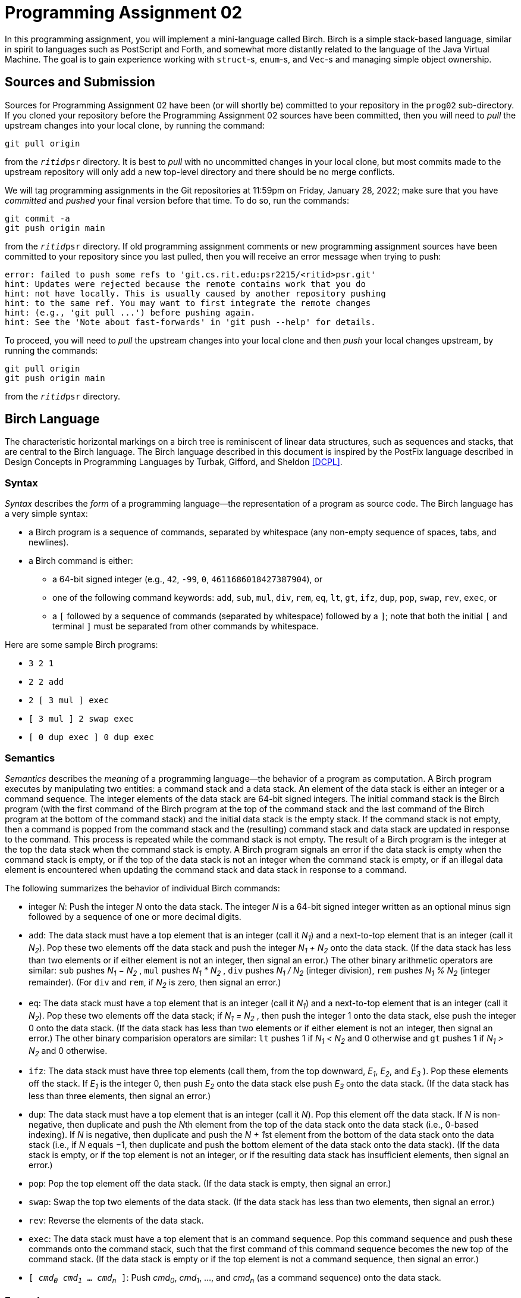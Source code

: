 # Programming Assignment 02
:icons: font

In this programming assignment, you will implement a mini-language called Birch.
Birch is a simple stack-based language, similar in spirit to languages such as
PostScript and Forth, and somewhat more distantly related to the language of the
Java Virtual Machine.  The goal is to gain experience working with `struct`-s,
`enum`-s, and `Vec`-s and managing simple object ownership.

## Sources and Submission

:duetime: 11:59pm
:dueday: Friday, January 28, 2022

Sources for Programming Assignment&nbsp;02 have been (or will shortly be)
committed to your repository in the `prog02` sub-directory.  If you cloned your
repository before the Programming Assignment&nbsp;02 sources have been
committed, then you will need to _pull_ the upstream changes into your local
clone, by running the command:

  git pull origin

from the `__ritid__psr` directory.  It is best to _pull_ with no uncommitted
changes in your local clone, but most commits made to the upstream repository
will only add a new top-level directory and there should be no merge conflicts.

We will tag programming assignments in the Git repositories at {duetime} on
{dueday}; make sure that you have _committed_ and _pushed_ your final version
before that time.  To do so, run the commands:

  git commit -a
  git push origin main

from the `__ritid__psr` directory.  If old programming assignment comments or
new programming assignment sources have been committed to your repository since
you last pulled, then you will receive an error message when trying to push:

  error: failed to push some refs to 'git.cs.rit.edu:psr2215/<ritid>psr.git'
  hint: Updates were rejected because the remote contains work that you do
  hint: not have locally. This is usually caused by another repository pushing
  hint: to the same ref. You may want to first integrate the remote changes
  hint: (e.g., 'git pull ...') before pushing again.
  hint: See the 'Note about fast-forwards' in 'git push --help' for details.

To proceed, you will need to _pull_ the upstream changes into your local clone
and then _push_ your local changes upstream, by running the commands:

  git pull origin
  git push origin main

from the `__ritid__psr` directory.

## Birch Language

The characteristic horizontal markings on a birch tree is reminiscent of linear
data structures, such as sequences and stacks, that are central to the Birch
language. The Birch language described in this document is inspired by the
PostFix language described in Design Concepts in Programming Languages by
Turbak, Gifford, and Sheldon <<DCPL>>.

### Syntax

_Syntax_ describes the _form_ of a programming language--the representation of a
program as source code.  The Birch language has a very simple syntax:

* a Birch program is a sequence of commands, separated by whitespace (any
  non-empty sequence of spaces, tabs, and newlines).
* a Birch command is either:
** a 64-bit signed integer (e.g., `42`, `-99`, `0`, `4611686018427387904`), or
** one of the following command keywords: `add`, `sub`, `mul`, `div`, `rem`,
   `eq`, `lt`, `gt`, `ifz`, `dup`, `pop`, `swap`, `rev`, `exec`, or
** a `[` followed by a sequence of commands (separated by whitespace) followed
   by a `]`; note that both the initial `[` and terminal `]` must be separated
   from other commands by whitespace.

Here are some sample Birch programs:

* `3 2 1`
* `2 2 add`
* `2 [ 3 mul ] exec`
* `[ 3 mul ] 2 swap exec`
* `[ 0 dup exec ] 0 dup exec`

### Semantics

_Semantics_ describes the _meaning_ of a programming language--the behavior of a
program as computation.  A Birch program executes by manipulating two entities:
a command stack and a data stack. An element of the data stack is either an
integer or a command sequence. The integer elements of the data stack are 64-bit
signed integers. The initial command stack is the Birch program (with the first
command of the Birch program at the top of the command stack and the last
command of the Birch program at the bottom of the command stack) and the initial
data stack is the empty stack. If the command stack is not empty, then a command
is popped from the command stack and the (resulting) command stack and data
stack are updated in response to the command. This process is repeated while the
command stack is not empty. The result of a Birch program is the integer at the
top the data stack when the command stack is empty. A Birch program signals an
error if the data stack is empty when the command stack is empty, or if the top
of the data stack is not an integer when the command stack is empty, or if an
illegal data element is encountered when updating the command stack and data
stack in response to a command.

The following summarizes the behavior of individual Birch commands:

* integer _N_: Push the integer _N_ onto the data stack. The integer _N_ is a
  64-bit signed integer written as an optional minus sign followed by a sequence
  of one or more decimal digits.
* `add`: The data stack must have a top element that is an integer (call it
  _N~1~_) and a next-to-top element that is an integer (call it _N~2~_). Pop
  these two elements off the data stack and push the integer __N~1~ + N~2~__
  onto the data stack. (If the data stack has less than two elements or if
  either element is not an integer, then signal an error.) The other binary
  arithmetic operators are similar: `sub` pushes __N~1~ − N~2~__ , `mul` pushes
  __N~1~ * N~2~__ , `div` pushes __N~1~ / N~2~__ (integer division), `rem`
  pushes __N~1~ % N~2~__ (integer remainder).  (For `div` and `rem`, if _N~2~_
  is zero, then signal an error.)
* `eq`: The data stack must have a top element that is an integer (call it
  _N~1~_) and a next-to-top element that is an integer (call it _N~2~_). Pop
  these two elements off the data stack; if __N~1~ = N~2~__ , then push the
  integer 1 onto the data stack, else push the integer 0 onto the data
  stack. (If the data stack has less than two elements or if either element is
  not an integer, then signal an error.) The other binary comparision operators
  are similar: `lt` pushes 1 if __N~1~ < N~2~__ and 0 otherwise and `gt` pushes
  1 if __N~1~ > N~2~__ and 0 otherwise.
* `ifz`: The data stack must have three top elements (call them, from the top
  downward, _E~1~_, _E~2~_, and _E~3~_ ). Pop these elements off the stack. If
  _E~1~_ is the integer 0, then push _E~2~_ onto the data stack else push _E~3~_
  onto the data stack. (If the data stack has less than three elements, then
  signal an error.)
* `dup`: The data stack must have a top element that is an integer (call it
  _N_). Pop this element off the data stack. If _N_ is non-negative, then
  duplicate and push the __N__th element from the top of the data stack onto the
  data stack (i.e., 0-based indexing). If _N_ is negative, then duplicate and
  push the __N + 1__st element from the bottom of the data stack onto the data
  stack (i.e., if _N_ equals −1, then duplicate and push the bottom element of
  the data stack onto the data stack). (If the data stack is empty, or if the
  top element is not an integer, or if the resulting data stack has insufficient
  elements, then signal an error.)
* `pop`: Pop the top element off the data stack. (If the data stack is empty,
  then signal an error.)
* `swap`: Swap the top two elements of the data stack. (If the data stack has
  less than two elements, then signal an error.)
* `rev`: Reverse the elements of the data stack.
* `exec`: The data stack must have a top element that is an command
  sequence. Pop this command sequence and push these commands onto the command
  stack, such that the first command of this command sequence becomes the new
  top of the command stack. (If the data stack is empty or if the top element is
  not a command sequence, then signal an error.)
* ``[ _cmd~0~_ _cmd~1~_ ... _cmd~n~_ ]``: Push _cmd~0~_, _cmd~1~_, ..., and
  _cmd~n~_ (as a command sequence) onto the data stack.

### Examples

Here is a simple Birch program that computes 5 − 10.

[.center,cols=">1,<2",grid=none]
|===
| Program
| `10` `5` `sub`

| ⇓
|

| Command Stack (top ↔ bot)
| `10` `5` `sub`

| Data Stack (top ↔ bot)
|

| ⇓
|

| Command Stack (top ↔ bot)
| `5` `sub`

| Data Stack (top ↔ bot)
| `10`

| ⇓
|

| Command Stack (top ↔ bot)
| `sub`

| Data Stack (top ↔ bot)
| `5` `10`

| ⇓
|

| Command Stack (top ↔ bot)
|

| Data Stack (top ↔ bot)
| `-5`

| ⇓
|

| Result
| -5

|===

This Birch program computes 16 / 8; recall that only the top integer of the final stack is returned as the result of the program.

[.center,cols=">1,<2",grid=none]
|===
| Program
| `2 4 8 16 div`

| ⇓
|

| Command Stack (top ↔ bot)
| `2 4 8 16 div`

| Data Stack (top ↔ bot)
|

| ⇓
|

| Command Stack (top ↔ bot)
| `4 8 16 div`

| Data Stack (top ↔ bot)
| `2`

| ⇓
|

| Command Stack (top ↔ bot)
| `8 16 div`

| Data Stack (top ↔ bot)
| `4 2`

| ⇓
|

| Command Stack (top ↔ bot)
| `16 div`

| Data Stack (top ↔ bot)
| `8 4 2`

| ⇓
|

| Command Stack (top ↔ bot)
| `div`

| Data Stack (top ↔ bot)
| `16 8 4 2`

| ⇓
|

| Command Stack (top ↔ bot)
|

| Data Stack (top ↔ bot)
| `2 4 2`

| ⇓
|

| Result
| 2

|===

The `dup` command duplicates an element of the data stack; recall that the index
is first popped off the data stack and then the index is used to compute the
appropriate element of the data stack.

[.center,cols=">1,<2",grid=none]
|===
| Program
| `3 2 1 1 dup -1 dup add mul add mul`

| ⇓
|

| Command Stack (top ↔ bot)
| `3 2 1 1 dup -1 dup add mul add mul`

| Data Stack (top ↔ bot)
|

| ⇓
|

| Command Stack (top ↔ bot)
| `2 1 1 dup -1 dup add mul add mul`

| Data Stack (top ↔ bot)
| `3`

| ⇓
|

| Command Stack (top ↔ bot)
| `1 1 dup -1 dup add mul add mul`

| Data Stack (top ↔ bot)
| `2 3`

| ⇓
|

| Command Stack (top ↔ bot)
| `1 dup -1 dup add mul add mul`

| Data Stack (top ↔ bot)
| `1 2 3`

| ⇓
|

| Command Stack (top ↔ bot)
| `dup -1 dup add mul add mul`

| Data Stack (top ↔ bot)
| `1 1 2 3`

| ⇓
|

| Command Stack (top ↔ bot)
| `-1 dup add mul add mul`

| Data Stack (top ↔ bot)
| `2 1 2 3`

| ⇓
|

| Command Stack (top ↔ bot)
| `dup add mul add mul`

| Data Stack (top ↔ bot)
| `-1 2 1 2 3`

| ⇓
|

| Command Stack (top ↔ bot)
| `add mul add mul`

| Data Stack (top ↔ bot)
| `3 2 1 2 3`

| ⇓
|

| Command Stack (top ↔ bot)
| `mul add mul`

| Data Stack (top ↔ bot)
| `5 1 2 3`

| ⇓
|

| Command Stack (top ↔ bot)
| `add mul`

| Data Stack (top ↔ bot)
| `5 2 3`

| ⇓
|

| Command Stack (top ↔ bot)
| `mul`

| Data Stack (top ↔ bot)
| `7 3`

| ⇓
|

| Command Stack (top ↔ bot)
|

| Data Stack (top ↔ bot)
| `21`

| ⇓
|

| Result
| 21

|===

An error is signalled if the index is out of range for the data stack.

[.center,cols=">1,<2",grid=none]
|===
| Program
| `1 2 3 dup`

| ⇓
|

| Command Stack (top ↔ bot)
| `1 2 3 dup`

| Data Stack (top ↔ bot)
|

| ⇓
|

| Command Stack (top ↔ bot)
| `2 3 dup`

| Data Stack (top ↔ bot)
| `1`

| ⇓
|

| Command Stack (top ↔ bot)
| `3 dup`

| Data Stack (top ↔ bot)
| `2 1`

| ⇓
|

| Command Stack (top ↔ bot)
| `dup`

| Data Stack (top ↔ bot)
| `3 2 1`

| ⇓
|

| Result
| error _(index out of bounds)_

|===

The ``[ _cmd~1~_ _cmd~2~_ ... _cmd~n~_ ]`` commmand pushes a command sequence
onto the data stack as a single element and the `exec` command pops a command
sequence off the data stack and pushes it to the command stack. These command
sequences act like subroutines, where the arguments and results of the
subroutine are passed on the stack. In the following Birch program, `4 mul`
pushes a subroutine that multiplies its argument by 4:

[.center,cols=">1,<2",grid=none]
|===
| Program
| `[ 4 mul ] 3 swap exec`

| ⇓
|

| Command Stack (top ↔ bot)
| `[ 4 mul ] 3 swap exec`

| Data Stack (top ↔ bot)
|

| ⇓
|

| Command Stack (top ↔ bot)
| `3 swap exec`

| Data Stack (top ↔ bot)
| `[ 4 mul ]`

| ⇓
|

| Command Stack (top ↔ bot)
| `swap exec`

| Data Stack (top ↔ bot)
| `3 [ 4 mul ]`

| ⇓
|

| Command Stack (top ↔ bot)
| `exec`

| Data Stack (top ↔ bot)
| `[ 4 mul ] 3`

| ⇓
|

| Command Stack (top ↔ bot)
| `4 mul`

| Data Stack (top ↔ bot)
| `3`

| ⇓
|

| Command Stack (top ↔ bot)
| `mul`

| Data Stack (top ↔ bot)
| `4 3`

| ⇓
|

| Command Stack (top ↔ bot)
|

| Data Stack (top ↔ bot)
| `12`

| ⇓
|

| Result
| 12

|===

The `ifz` command selects between two elements based on a test element. By
packing two executable sequences, `ifz` and `exec` can be used to conditionally
execute one of the executable sequences. The following Birch program computes
the absolute value of the first integer in the program. (Try tracing the
execution of the program if the `-7` is changed to `7`.) Also note that an empty
executable sequence is pushed onto the data stack by ``[ ]``.

[.center,cols=">1,<2",grid=none]
|===
| Program
| `-7 0 dup 0 gt [ 0 sub ] swap [ ] swap ifz exec`

| ⇓
|

| Command Stack (top ↔ bot)
| `-7 0 dup 0 gt [ 0 sub ] swap [ ] swap ifz exec`

| Data Stack (top ↔ bot)
|

| ⇓
|

| Command Stack (top ↔ bot)
| `0 dup 0 gt [ 0 sub ] swap [ ] swap ifz exec`

| Data Stack (top ↔ bot)
| `-7`

| ⇓
|

| Command Stack (top ↔ bot)
| `dup 0 gt [ 0 sub ] swap [ ] swap ifz exec`

| Data Stack (top ↔ bot)
| `0 -7`

| ⇓
|

| Command Stack (top ↔ bot)
| `0 gt [ 0 sub ] swap [ ] swap ifz exec`

| Data Stack (top ↔ bot)
| `-7 -7`

| ⇓
|

| Command Stack (top ↔ bot)
| `gt [ 0 sub ] swap [ ] swap ifz exec`

| Data Stack (top ↔ bot)
| `0 -7 -7`

| ⇓
|

| Command Stack (top ↔ bot)
| `[ 0 sub ] swap [ ] swap ifz exec`

| Data Stack (top ↔ bot)
| `1 -7`

| ⇓
|

| Command Stack (top ↔ bot)
| `swap [ ] swap ifz exec`

| Data Stack (top ↔ bot)
| `[ 0 sub ] 1 -7`

| ⇓
|

| Command Stack (top ↔ bot)
| `[ ] swap ifz exec`

| Data Stack (top ↔ bot)
| `1 [ 0 sub ] -7`

| ⇓
|

| Command Stack (top ↔ bot)
| `swap ifz exec`

| Data Stack (top ↔ bot)
| `[ ] 1 [ 0 sub ] -7`

| ⇓
|

| Command Stack (top ↔ bot)
| `ifz exec`

| Data Stack (top ↔ bot)
| `1 [ ] [ 0 sub ] -7`

| ⇓
|

| Command Stack (top ↔ bot)
| `exec`

| Data Stack (top ↔ bot)
| `[ 0 sub ] -7`

| ⇓
|

| Command Stack (top ↔ bot)
| `0 sub`

| Data Stack (top ↔ bot)
| `-7`

| ⇓
|

| Command Stack (top ↔ bot)
| `sub`

| Data Stack (top ↔ bot)
| `0 -7`

| ⇓
|

| Command Stack (top ↔ bot)
|

| Data Stack (top ↔ bot)
| `7`

| ⇓
|

| Result
| 7

|===

## link:./birch/src/lib.rs[`birch` Library]

The link:./birch/src/lib.rs[`birch` library crate] implements the Birch
programming language.  The public types of this crate are:

* `struct Prog(Command<Vec>);`, a
  https://doc.rust-lang.org/book/ch05-01-defining-structs.html#using-tuple-structs-without-named-fields-to-create-different-types[_tuple
  struct_] wrapping a `Vec<Command>` representing a Birch program as a sequence
  of commands, where
  `enum Command { Num(i64), Add, ..., Rev, Cmds(Vec<Command>), Exec };`
  represents Birch commands.  Note that the first command of a program `prog` is
  at the top of the stack represented by the vector `prog.0` and the last
  command of the program is at the bottom of the stack; that is, the first
  command of the program is at index `prog.0.len() - 1` and the last command of
  the program is index `0`.  ``Prog``'s implementation of the
  https://doc.rust-lang.org/std/fmt/trait.Display.html[`Display` trait] shows a
  program according to the syntax described above; that is, the first command is
  shown to the left and the last command is shown to the right.
* `struct ProgParseError;`, a
  https://doc.rust-lang.org/book/ch05-01-defining-structs.html#unit-like-structs-without-any-fields[_unit-like
  struct_] signalling an error parsing a Birch `Prog` value from a string.
* `struct ProgExecError;`, a
  https://doc.rust-lang.org/book/ch05-01-defining-structs.html#unit-like-structs-without-any-fields[_unit-like
  struct_] signalling an error executing a Birch program.

An extensive test suite is provided in the link:./birch/src/tests.rs[`tests`
module].

### `Prog::from_str` associated function

**Complete the `from_str` associated function for ``Prog``'s implementation of
the `FromStr` trait.  (10pts)**

The `Prog` type will implement the
https://doc.rust-lang.org/std/str/trait.FromStr.html[`FromStr` trait] to parse a
`Prog` value from a string, according to the syntax described above.  (Note that
``FromStr``'s
https://doc.rust-lang.org/std/str/trait.FromStr.html#tymethod.from_str[`from_str`]
method is often used implicitly, through
https://doc.rust-lang.org/std/primitive.str.html[`str`]'s
https://doc.rust-lang.org/std/primitive.str.html#method.parse[`parse`] method.)
Upon a successful parse, ``Prog``'s `from_str` method will return
`Ok(Prog {...})`.  On any parse error (unrecognized command or mismatched
`[`/`]`), ``Prog``'s `from_str` associated function will return
`Err(ProgParseError)`.  (In a more robust implementation, the `ProgParseError`
type would carry additional information about the nature of the parse error.)

[source, rust]
----
#[derive(Debug, Clone, PartialEq, Eq)]
pub struct Prog(Vec<Command>);

#[derive(Debug, Clone, Copy, PartialEq, Eq)]
pub struct ProgParseError;
impl FromStr for Prog {
    type Err = ProgParseError;
    fn from_str(s: &str) -> Result<Prog, ProgParseError> {
        // Your code here
        unimplemented!()
    }
}
----

#### Discussion/Hints

The simple syntax of Birch programs should make it relatively easy to parse.
The
https://doc.rust-lang.org/std/primitive.str.html#method.split_whitespace[`str::split_whitespace`]
method can be used to iterate over all of the whitespace-separated words of the
input:

[source, rust]
----
for w: &str in s.split_whitespace() {
  ...
}
----

Although not explicitly called out in the readings, a string literal can be used
in a pattern:

[source, rust]
----
match w {
  "add" => { ... },
  ...
}
----

And recall that the
https://doc.rust-lang.org/std/primitive.str.html#method.parse[`str::parse`]
method can be used to parse a string into a number:

[source, rust]
----
match w.parse::<i64>() {
  Ok(n /* : i64 */) => { ... },
  Err(err /* : std::num::ParseIntError */) => { ... },
}
----

Finally, recall that the first (leftmost) command of the Birch program will
become the top of the initial command stack and the last (rightmost) command of
the Birch program will become the bottom of the initial command stack.  The
https://doc.rust-lang.org/std/primitive.slice.html#method.reverse[`slice::reverse`]
method may be helpful.

To run only the parsing tests, execute `cargo test` on the `birch` library
https://doc.rust-lang.org/book/ch11-02-running-tests.html#filtering-to-run-multiple-tests[filtering]
to run the tests with names that match `test_parse`.

----
$ cargo test -q --lib -- test_parse

running 269 tests
.................................................................................................... 100/269
.................................................................................................... 200/269
.....................................................................
test result: ok. 269 passed; 0 failed; 0 ignored; 0 measured; 261 filtered out; finished in 0.01s

----

### `Prog::exec` method

**Complete the `exec` method for `Prog`. (20pts)**

[source, rust]
----
#[derive(Debug, Clone, PartialEq, Eq)]
pub struct Prog(Vec<Command>);

#[derive(Debug, Clone, Copy, PartialEq, Eq)]
pub struct ProgExecError;
impl Prog {
    fn exec(&self, trace: bool) -> Result<i64, ProgExecError> {
        if trace {
            println!("prog: {}\n", self)
        }

        let mut cstk = CmdStack::new(self);
        let mut dstk = DataStack::new();

        let mut step: u64 = 0;
        loop {
            if trace {
                println!("step: {}\ncstk: {}\ndstk: {}\n", step, cstk, dstk)
            };
            // Your code here
            unimplemented!();
            step += 1;
        }
    }
}
----

The `exec` method should execute the Birch program according to the semantics
described above.  A tracing mode is provided, which displays the command
sequence and data stack at each step of execution.  Upon a successful execution,
the `exec` will return `Ok(n)`, where `n` is the result of the Birch program
(i.e., the integer at the top of the data stack when the command stack is
empty).  On any execution error (if the data stack is empty when the command
stack is empty, or if the top of the data stack is not an integer when the
command stack is empty, or if an illegal data element is encountered when
updating the command stack and data stack in response to a command), the `exec`
method will return `Err(ProgExecError)`.  (In a more robust implementation, the
`ProgExecError` type would carry additional information about the nature of the
execution error.)

#### Discussion/Hints

The seed code provides preliminary / incomplete implementations of the command
stack and the data stack:

[source, rust]
----
#[derive(Debug)]
struct CmdStack(Vec<Command>);
impl Display for CmdStack { ... /* provided */ ... }
impl CmdStack {
    fn new(prog: &Prog) -> Self {
        // Your code here
        unimplemented!();
    }
    // Your code here; additional methods as necessary
}

#[derive(Debug, Clone)]
enum DataElem {
    Num(i64),
    Cmds(Vec<Command>),
}
impl Display for DataElem { ... /* provided */ ... }
#[derive(Debug)]
struct DataStack(Vec<DataElem>);
impl Display for DataStack { ... /* provided */ ... }
impl DataStack {
    fn new() -> Self {
        DataStack(Vec::new())
    }
    fn push(&mut self, de: DataElem) {
        self.0.push(de)
    }
    fn pop(&mut self) -> Result<DataElem, ProgExecError> {
        match self.0.pop() {
            Some(de) => Ok(de),
            _ => Err(ProgExecError),
        }
    }
    // Your code here; additional methods as necessary
}
----

These types (as well as the `Prog` type) are instances of the
https://doc.rust-lang.org/book/ch19-04-advanced-types.html#using-the-newtype-pattern-for-type-safety-and-abstraction[_newtype
idiom_], where the types expose a public API that is different from the API of
the private inner type.  For example, ``Vec<T>``'s `pop` method returns
`Option<T>`, while ``DataStack``'s `pop` method returns
`Result<DataElem, ProgExecError>`, capturing the fact that it is always an
execution error if the data stack is empty when a data element is required.
This simplifies the implementation of the `eval` method, allowing one to write

[source, rust]
----
dstk.pop()?
----

rather than

[source, rust]
----
match dstk.pop() {
  None => return ProgExecError,
  Some(de) => de
}
----

whenever the top element of the data stack is required.  Consider implementing
additional `DataStack` methods (that return `Result<???, ProgExecError>`) to
capture other common cases.  (The reference solution defines `pop_num`,
`pop_2nums`, and other `DataStack` methods.)

It should be easy to create a new `CmdStack` from a Birch program, but note that
a `CmdStack` wraps a `Vec<Command>` (an *owned* vector of *owned* commands),
while ``Prog``'s `exec` method and ``CmdStack``'s `new` associated function only
have access to a `&Prog` (a *reference* to a program and, therefore, only a
reference to the wrapped vector of owned commands).  How can the `CmdStack` `new`
method obtain its own instance of a `Vec<Command>` to be manipulated during
execution?

When implementing the `dup` Birch command, be mindful of the fact that the `dup`
Birch command indexes from the top of the data stack and supports negative
indices to index from the bottom of the data stack, while ``Vec<T>``'s `index`
method (used via the `v[i]` operation) indexes from the beginning of the vector
(and the bottom of the stack represented by the vector) and requires an unsigned
(non-negative) index.  Also, note that `dup` _duplicates_ an element of the data
stack.

To run only the execution tests, execute `cargo test` on the `birch` library
https://doc.rust-lang.org/book/ch11-02-running-tests.html#filtering-to-run-multiple-tests[filtering]
to run the tests with names that match `test_exec`.

----
$ cargo test -q --lib -- test_exec

running 261 tests
.................................................................................................... 100/261
.................................................................................................... 200/261
.............................................................
test result: ok. 261 passed; 0 failed; 0 ignored; 0 measured; 269 filtered out; finished in 17.58s

----

## link:./birch/src/main.rs[`birch`] Binary

The `birch` binary executes Birch programs.  The (provided)
link:./birch/src/main.rs[`./birch/src/main.rs`] handles parsing of command line
arguments, dispatching to the `birch` library to parse and execute Birch
programs.

### Command-Line Arguments

The `birch` program uses the https://crates.io/crates/clap[`clap` (`crates.io`)]
library for parsing command line arguments.

----
$ cargo -q run -- -h
birch
Birch interpreter

USAGE:
    birch [OPTIONS] <FILE.bir>

ARGS:
    <FILE.bir>

OPTIONS:
    -h, --help     Print help information
    -s, --stats    Report allocation and time statistics
    -t, --trace    Trace execution
----

Tracing mode may be helpful after ``Prog``'s `from_str` method is completed
while working on ``Prog``'s `exec` method.

The statistics are useful for one of the challenge tasks described below.

#### Examples

----
[matthew@shadow birch]$ cargo -q run -- ./assets/00_example_01.bir
4
----

----
$ cargo -q run -- -t ./assets/00_example_01.bir
prog: 2 2 add

step: 0
cstk: 2 2 add
dstk:

step: 1
cstk: 2 add
dstk: 2

step: 2
cstk: add
dstk: 2 2

step: 3
cstk:
dstk: 4

4
----

----
$ cargo -q run -- -s ./assets/00_example_01.bir
4

allocated   :          9442 bytes
reallocated :          2732 bytes
exec time   :  0.0000320020 seconds
----

----
$ cargo -q run -- -t -s ./assets/00_example_01.bir
prog: 2 2 add

step: 0
cstk: 2 2 add
dstk:

step: 1
cstk: 2 add
dstk: 2

step: 2
cstk: add
dstk: 2 2

step: 3
cstk:
dstk: 4

4

allocated   :          9638 bytes
reallocated :          2732 bytes
exec time   :  0.0000643540 seconds
----

## Challenges

The following are neither submission requirements nor extra credit work.  They
are simply opportunities to challenge your understanding of and skills with
Rust.

### Arbitrary-Precision Integers

As one of the only two types of data manipulated by Birch programs, the utility
of integers in Birch would be extended if they were arbitrary-precision integers
(i.e., big ints) rather than fixed-precion integers.

https://crates.io/crates/num-bigint[`num-bigint`] is a pure Rust implementation of arbitrary-precision integers.

Here are some steps to extending the Birch interpreter to support arbitrary-precision integers:

* Add the following line to the link:./birch/Cargo.toml[`Cargo.toml`] file:
+
--
----
num_bigint = "0.4"
----
--
* In the link:./birch/src/lib.rs[`src/lib.rs`] file:
** Add
+
--
[source, rust]
----
use num_bigint::BigInt;
----
--
+
and possibly additional `use` declarations.
** Change the `i64` in the `Command::Num` variant, `DataElem::Num` variant, and ``Prog``'s `eval` method return type to `BigInt`.
** Fix all the type errors. icon:smile[]

Note that while `i64` is
https://doc.rust-lang.org/std/marker/trait.Copy.html[`Copy`] and
https://doc.rust-lang.org/std/clone/trait.Clone.html[`Clone`],
`num_bigint::BigInt` is only
https://doc.rust-lang.org/std/clone/trait.Clone.html[`Clone`].

### Additional Birch Commands and Data Elements

After programming in Birch for some time, one might wish that Birch had additional commands and data elements:

* `dup0` Duplicate the top element of the data stack.  (`dup0` is just a single command for the equivalent `0 dup` command sequence.)
* `swapn`: Pop two indices _N~1~_ and _N~2~_ off the data stack and swap the the element of the data stack indexed by _N~1~_ with the element of the data stack indexed by _N~2~_ (interpreting _N~1~_ and _N~2~_ as in the `dup` command).  (`swap` would then just be a single command for the equivalent `1 0 swapn` command sequence.)
* `popn`: Pop a non-negative integer _N_ off the data stack and pop _N_ elements from the data stack.  (`pop` would then just be a single command for the equivalent `1 popn`.)
* `csize`: Push the number of commands in the command stack.
* `dsize`: Push the number of elements in the data stack.
* Object Data Elements
+
--
Introduce a new kind of data element: an object that is a sequence of data elements, represented by a new `DataElem::Object(Vec<DataElem>)` variant.
--
+
** `implode`: Pop a non-negative integer _N_ off the data stack.  Pop _N_ elements off the data stack and push them as a single object.
** `explode`: Pop an object off the data stack and push its elements onto the data stack.
** `length`: Pop an object off the data stack and push its number of elements onto the data stack.
** `select`: Pop an object and an integer _N_ off the data stack.  Push the element of the object indexed by _N_ onto the data stack.
* Be creative.

### Using Slices to Reduce Allocations

The simple implementation of ``Prog``'s `eval` method described above can lead
to significant allocations due to the duplication of command sequences.

----
$ cargo -q run -- -s ./assets/62_fib.bir
1346269

allocated   :    2412541376 bytes
reallocated :         19660 bytes
exec time   : 15.1793878540 seconds
$ cargo -q run -- -s ./assets/82_tak.bir
9

allocated   :    4388333996 bytes
reallocated :         30412 bytes
exec time   : 19.1312503540 seconds
----

Three observations can be used to greatly reduce the allocations.

The first observation is that every command sequence on the data stack was
either pushed by a ``[ ... ]`` command or duplicated from an existing command
sequence on the data stack.  Thus, every command sequence on the data stack
corresponds to some (possibly nested) ``[ ... ]`` command from the Birch
program.  For example, here is the `62_fib.bir` program:

----
15 rev [ 0 dup 1 lt [ 0 dup 1 swap sub -1 dup exec swap 2 swap sub -1 dup exec add ] swap [ pop 1 ] swap ifz exec ] rev -1 dup exec
----

and the data stack at step 285 of the execution:

----
dstk: [ pop 1 ] 0 [ 0 dup 1 swap sub -1 dup exec swap 2 swap sub -1 dup exec add ] 0 1 3 4 5 6 7 8 9 10 11 12 13 14 15 [ 0 dup 1 lt [ 0 dup 1 swap sub -1 dup exec swap 2 swap sub -1 dup exec add ] swap [ pop 1 ] swap ifz exec ]
----

Note that each of the three command sequences in the data stack corresponds to
some ``[ ... ]`` command from the `62_fib.bir` program.

Rather than storing an *owned* `Vec<Command>` on the data stack (via the
`DataElem::Cmds` variant), it suffices to store a *reference* to the command
sequence as a `&Vec<Command>`.  In fact, it is even simpler to use a
`&[Command]`:

[source, rust]
----
#[derive(Debug, Clone, Copy, PartialEq, Eq)]
enum DataElem<'a> {
    Num(i64),
    Cmds(&'a [Command]),
}
#[derive(Debug)]
struct DataStack<'a>(Vec<DataElem<'a>>);
----

The second observation is that the command stack is always comprised of commands
that occur in the Birch program.

Rather than representing the command stack as a `Vec<Command>`, a vector of
commands *owned* by the vector, it suffices to represent the command stack as a
`Vec<&Command>`, a vector of *references* to commands in the Birch program:

[source, rust]
----
#[derive(Debug)]
struct CmdStack<'a>(Vec<&'a Command>);
----

An implementation of ``Prog``'s `eval` method using these two observations leads
to massively reduced allocations (and a reduction in execution time):

----
$ cargo -q run -- -s ./assets/62_fib.bir
1346269

allocated   :         14528 bytes
reallocated :          7084 bytes
exec time   :  8.6662275640 seconds
$ cargo -q run -- -s ./assets/82_tak.bir
9

allocated   :         19564 bytes
reallocated :         12204 bytes
exec time   :  9.3304388760 seconds
----

(Because command sequences are moved from the command stack to the data stack
and from the data stack to the command stack, it is not possible to implement
``Prog``'s `eval` method using only one of these two observations.  Also, it may
be necessary to write explicit lifetimes in `CmdStack` methods, because the
https://doc.rust-lang.org/book/ch10-03-lifetime-syntax.html#lifetime-elision[_lifetime
elision_] rules force distinct lifetimes to be conflated.)

The third, more subtle, observation is that the command stack can always be
partititioned into _command sequences_, each of which occurs in the Birch
program.  For example, here is the `62_fib.bir` program:

----
15 rev [ 0 dup 1 lt [ 0 dup 1 swap sub -1 dup exec swap 2 swap sub -1 dup exec add ] swap [ pop 1 ] swap ifz exec ] rev -1 dup exec
----

and the partitioning of the command stack at step 285 of the execution:

----
cstk: swap ifz exec | add | swap 2 swap sub -1 dup exec add | swap 2 swap sub -1 dup exec add | swap 2 swap sub -1 dup exec add | swap 2 swap sub -1 dup exec add | swap 2 swap sub -1 dup exec add | swap 2 swap sub -1 dup exec add | swap 2 swap sub -1 dup exec add | swap 2 swap sub -1 dup exec add | swap 2 swap sub -1 dup exec add | swap 2 swap sub -1 dup exec add | swap 2 swap sub -1 dup exec add | swap 2 swap sub -1 dup exec add | swap 2 swap sub -1 dup exec add
----

Note that each of the 15 command sequences in the partitioning of the command
stack occurs in the `62_fib.bir` program.

Rather than representing the command stack as a `Vec<Command>`, a vector of
commands *owned* by the vector, or as a `Vec<&Command>`, a vector of
*references* to commands in the Birch program, it suffices to represent the
command stack as a `Vec<&[Command]>`, a vector of *slices* in the Birch program:

[source, rust]
----
#[derive(Debug)]
struct CmdStack<'a>(Vec<&'a [Command]>);
----

An implementation of ``Prog``'s `eval` method using the first observation and
this third observation leads to a (very) small additional reduction in
allocations (and execution time):

----
$ cargo -q run -- -s ./assets/62_fib.bir
1346269

allocated   :         12992 bytes
reallocated :          5564 bytes
exec time   :  7.8699879320 seconds
$ cargo -q run -- -s ./assets/82_tak.bir
9

allocated   :         15980 bytes
reallocated :          8636 bytes
exec time   :  7.3389632700 seconds
----

(However, this implementation does not require any explicit lifetime
annotations.)

The difference between `struct CmdStack<'a>(Vec<&'a Command>);` and
`struct CmdStack<'a>(Vec<&'a [Command]>);` is that the former is a sequence of
references, where each element is 8 bytes (a 64-bit pointer), and the latter is
a sequence of slices, where each element is 16 bytes (a 64-bit pointer and a
64-bit length).

### Using Closures

After learning about
https://doc.rust-lang.org/book/ch13-01-closures.html[_closures_], try to
minimize any remaining code duplication in the implementation of ``Prog``'s
`eval` method.

[bibliography]
== Bibliography

[[DCPL]] Franklyn Turbak and David Gifford with Mark A. Sheldon. Design Concepts in Programming Languages. The MIT Press, Cambridge, MA, 2008.
